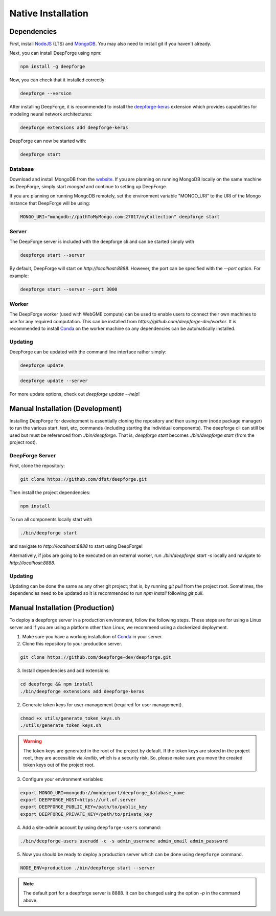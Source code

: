 Native Installation
===================

Dependencies
------------
First, install `NodeJS <https://nodejs.org/en/>`_ (LTS) and `MongoDB <https://www.mongodb.org/>`_. You may also need to install git if you haven't already.

Next, you can install DeepForge using npm:

.. code-block:: bash

    npm install -g deepforge

Now, you can check that it installed correctly:

.. code-block:: bash

    deepforge --version

After installing DeepForge, it is recommended to install the `deepforge-keras <https://github.com/deepforge-dev/deepforge-keras>`_ extension which provides capabilities for modeling neural network architectures:

.. code-block:: bash

    deepforge extensions add deepforge-keras

DeepForge can now be started with:

.. code-block:: bash

    deepforge start

Database
~~~~~~~~
Download and install MongoDB from the `website <https://www.mongodb.org/>`_. If you are planning on running MongoDB locally on the same machine as DeepForge, simply start `mongod` and continue to setting up DeepForge.

If you are planning on running MongoDB remotely, set the environment variable "MONGO_URI" to the URI of the Mongo instance that DeepForge will be using:

.. code-block:: bash

    MONGO_URI="mongodb://pathToMyMongo.com:27017/myCollection" deepforge start

Server
~~~~~~
The DeepForge server is included with the deepforge cli and can be started simply with

.. code-block:: bash

    deepforge start --server

By default, DeepForge will start on `http://localhost:8888`. However, the port can be specified with the `--port` option. For example:

.. code-block:: bash

    deepforge start --server --port 3000

Worker
~~~~~~
The DeepForge worker (used with WebGME compute) can be used to enable users to connect their own machines to use for any required computation. This can be installed from `https://github.com/deepforge-dev/worker`. It is recommended to install `Conda <https://conda.io/en/latest/>`_ on the worker machine so any dependencies can be automatically installed.

Updating
~~~~~~~~
DeepForge can be updated with the command line interface rather simply:

.. code-block:: bash

    deepforge update

.. code-block:: bash

    deepforge update --server

For more update options, check out `deepforge update --help`!

Manual Installation (Development)
---------------------------------
Installing DeepForge for development is essentially cloning the repository and then using `npm` (node package manager) to run the various start, test, etc, commands (including starting the individual components). The deepforge cli can still be used but must be referenced from `./bin/deepforge`. That is, `deepforge start` becomes `./bin/deepforge start` (from the project root).

DeepForge Server
~~~~~~~~~~~~~~~~
First, clone the repository:

.. code-block:: bash

    git clone https://github.com/dfst/deepforge.git

Then install the project dependencies:

.. code-block:: bash

    npm install

To run all components locally start with

.. code-block:: bash

    ./bin/deepforge start

and navigate to `http://localhost:8888` to start using DeepForge!

Alternatively, if jobs are going to be executed on an external worker, run `./bin/deepforge start -s` locally and navigate to `http://localhost:8888`.

Updating
~~~~~~~~
Updating can be done the same as any other git project; that is, by running `git pull` from the project root. Sometimes, the dependencies need to be updated so it is recommended to run `npm install` following `git pull`.

Manual Installation (Production)
---------------------------------------
To deploy a deepforge server in a production environment, follow the following steps.
These steps are for using a Linux server and if you are using a platform other than Linux,
we recommend using a dockerized deployment.

1. Make sure you have a working installation of `Conda <https://conda.io/en/latest/>`_  in your server.

2. Clone this repository to your production server.

.. code-block:: bash

    git clone https://github.com/deepforge-dev/deepforge.git

3. Install dependencies and add extensions:

.. code-block:: bash

    cd deepforge && npm install
    ./bin/deepforge extensions add deepforge-keras

2. Generate token keys for user-management (required for user management).

.. code-block:: bash

    chmod +x utils/generate_token_keys.sh
    ./utils/generate_token_keys.sh


.. warning::

    The token keys are generated in the root of the project by default.
    If the token keys are stored in the project root, they are accessible via `/extlib`,
    which is a security risk. So, please make sure you move the created token keys out of the project root.

3. Configure your environment variables:

.. code-block:: bash

    export MONGO_URI=mongodb://mongo:port/deepforge_database_name
    export DEEPFORGE_HOST=https://url.of.server
    export DEEPFORGE_PUBLIC_KEY=/path/to/public_key
    export DEEPFORGE_PRIVATE_KEY=/path/to/private_key

4. Add a site-admin account by using ``deepforge-users`` command:

.. code-block:: bash

    ./bin/deepforge-users useradd -c -s admin_username admin_email admin_password

5. Now you should be ready to deploy a production server which can be done using ``deepforge`` command.

.. code-block:: bash

    NODE_ENV=production ./bin/deepforge start --server


.. note::

    The default port for a deepforge server is 8888. It can be changed using the option `-p` in the command above.
